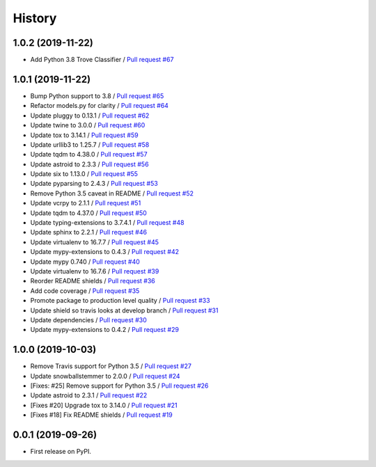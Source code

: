 =======
History
=======


1.0.2 (2019-11-22)
------------------

* Add Python 3.8 Trove Classifier / `Pull request #67 <https://github.com/glenjarvis/badgr-lite/pull/67>`_

1.0.1 (2019-11-22)
------------------

* Bump Python support to 3.8 / `Pull request #65 <https://github.com/glenjarvis/badgr-lite/pull/65>`_
* Refactor models.py for clarity / `Pull request #64 <https://github.com/glenjarvis/badgr-lite/pull/64>`_
* Update pluggy to 0.13.1 / `Pull request #62 <https://github.com/glenjarvis/badgr-lite/pull/62>`_
* Update twine to 3.0.0 / `Pull request #60 <https://github.com/glenjarvis/badgr-lite/pull/60>`_
* Update tox to 3.14.1 / `Pull request #59 <https://github.com/glenjarvis/badgr-lite/pull/59>`_
* Update urllib3 to 1.25.7 / `Pull request #58 <https://github.com/glenjarvis/badgr-lite/pull/58>`_
* Update tqdm to 4.38.0 / `Pull request #57 <https://github.com/glenjarvis/badgr-lite/pull/57>`_
* Update astroid to 2.3.3 / `Pull request #56 <https://github.com/glenjarvis/badgr-lite/pull/56>`_
* Update six to 1.13.0 / `Pull request #55 <https://github.com/glenjarvis/badgr-lite/pull/55>`_
* Update pyparsing to 2.4.3 / `Pull request #53 <https://github.com/glenjarvis/badgr-lite/pull/53>`_
* Remove Python 3.5 caveat in README / `Pull request #52 <https://github.com/glenjarvis/badgr-lite/pull/52>`_
* Update vcrpy to 2.1.1 / `Pull request #51 <https://github.com/glenjarvis/badgr-lite/pull/51>`_
* Update tqdm to 4.37.0 / `Pull request #50 <https://github.com/glenjarvis/badgr-lite/pull/50>`_
* Update typing-extensions to 3.7.4.1 / `Pull request #48 <https://github.com/glenjarvis/badgr-lite/pull/48>`_
* Update sphinx to 2.2.1 / `Pull request #46 <https://github.com/glenjarvis/badgr-lite/pull/46>`_
* Update virtualenv to 16.7.7 / `Pull request #45 <https://github.com/glenjarvis/badgr-lite/pull/45>`_
* Update mypy-extensions to 0.4.3 / `Pull request #42 <https://github.com/glenjarvis/badgr-lite/pull/42>`_
* Update mypy 0.740 / `Pull request #40 <https://github.com/glenjarvis/badgr-lite/pull/40>`_
* Update virtualenv to 16.7.6 / `Pull request #39 <https://github.com/glenjarvis/badgr-lite/pull/39>`_
* Reorder README shields / `Pull request #36 <https://github.com/glenjarvis/badgr-lite/pull/36>`_
* Add code coverage / `Pull request #35 <https://github.com/glenjarvis/badgr-lite/pull/35>`_
* Promote package to production level quality / `Pull request #33 <https://github.com/glenjarvis/badgr-lite/pull/33>`_
* Update shield so travis looks at develop branch / `Pull request #31 <https://github.com/glenjarvis/badgr-lite/pull/31>`_
* Update dependencies / `Pull request #30 <https://github.com/glenjarvis/badgr-lite/pull/30>`_
* Update mypy-extensions to 0.4.2 / `Pull request #29 <https://github.com/glenjarvis/badgr-lite/pull/29>`_

1.0.0 (2019-10-03)
------------------
    
* Remove Travis support for Python 3.5 / `Pull request #27 <https://github.com/glenjarvis/badgr-lite/pull/27>`_
* Update snowballstemmer to 2.0.0 / `Pull request #24 <https://github.com/glenjarvis/badgr-lite/pull/24>`_
* [Fixes: #25] Remove support for Python 3.5 / `Pull request #26 <https://github.com/glenjarvis/badgr-lite/pull/26>`_
* Update astroid to 2.3.1 / `Pull request #22 <https://github.com/glenjarvis/badgr-lite/pull/22>`_
* [Fixes #20] Upgrade tox to 3.14.0 / `Pull request #21 <https://github.com/glenjarvis/badgr-lite/pull/21>`_
* [Fixes #18] Fix README shields / `Pull request #19 <https://github.com/glenjarvis/badgr-lite/pull/19>`_

0.0.1 (2019-09-26)
------------------

* First release on PyPI.
